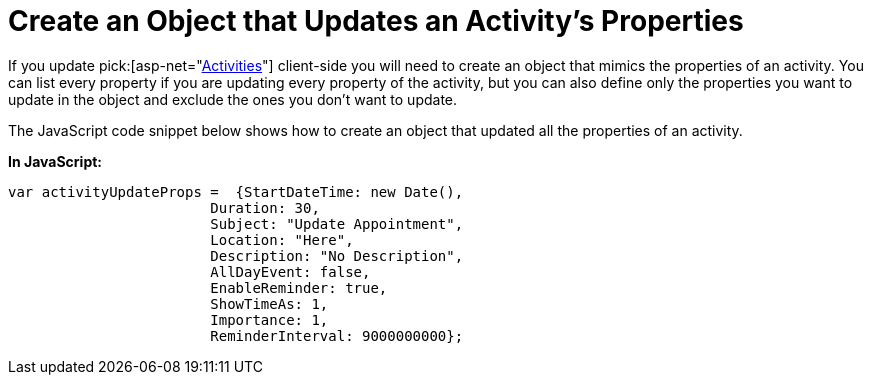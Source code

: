 ﻿////

|metadata|
{
    "name": "webschedule-create-an-object-the-updates-an-activitys-properties",
    "controlName": ["WebSchedule"],
    "tags": ["How Do I","Scheduling"],
    "guid": "{A0671382-6E08-46F4-AEA9-2E35017975C7}",  
    "buildFlags": [],
    "createdOn": "0001-01-01T00:00:00Z"
}
|metadata|
////

= Create an Object that Updates an Activity's Properties

If you update  pick:[asp-net="link:infragistics4.webui.webschedule.v{ProductVersion}~infragistics.webui.webschedule.activity.html[Activities]"]  client-side you will need to create an object that mimics the properties of an activity. You can list every property if you are updating every property of the activity, but you can also define only the properties you want to update in the object and exclude the ones you don't want to update.

The JavaScript code snippet below shows how to create an object that updated all the properties of an activity.

*In JavaScript:*

----
var activityUpdateProps =  {StartDateTime: new Date(),
			Duration: 30,
			Subject: "Update Appointment",
			Location: "Here",
			Description: "No Description",
			AllDayEvent: false,
			EnableReminder: true,
			ShowTimeAs: 1,
			Importance: 1,
			ReminderInterval: 9000000000};
----